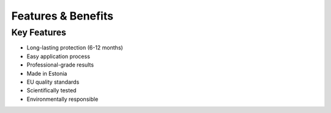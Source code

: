 Features & Benefits
=================

Key Features
----------
* Long-lasting protection (6-12 months)
* Easy application process
* Professional-grade results
* Made in Estonia
* EU quality standards
* Scientifically tested
* Environmentally responsible
